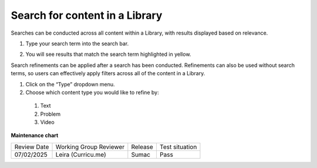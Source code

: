 .. _Search for content in a Library:

Search for content in a Library
###############################

.. tags:: educator, how-to

Searches can be conducted across all content within a Library, with results
displayed based on relevance.


#. Type your search term into the search bar.

#. You will see results that match the search term highlighted in yellow.

   ..  image:: /_images/educator_how_tos/library_search.png
	:alt: A view of a Library where the search bar is being used to search for the word "survey". A result called "Library survey" appears below the search bar.


Search refinements can be applied after a search has been conducted. Refinements
can also be used without search terms, so users can effectively apply filters
across all of the content in a Library.

#. Click on the “Type” dropdown menu.

#. Choose which content type you would like to refine by:

  #. Text

  #. Problem

  #. Video


.. seealso::

    :ref:`Navigate the Library Homepage`

    :ref:`Build a Collection in a Library`

**Maintenance chart**

+--------------+-------------------------------+----------------+--------------------------------+
| Review Date  | Working Group Reviewer        |   Release      |Test situation                  |
+--------------+-------------------------------+----------------+--------------------------------+
| 07/02/2025   | Leira (Curricu.me)            | Sumac          | Pass                           |
+--------------+-------------------------------+----------------+--------------------------------+
